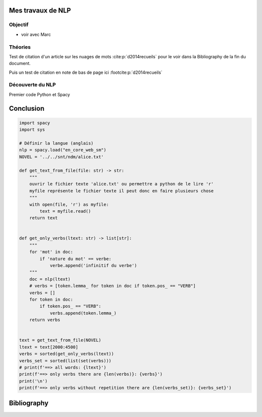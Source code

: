 Mes travaux de NLP
======================

Objectif
--------

- voir avec Marc

Théories
--------

Test de citation d'un article sur les nuages de mots :cite:p:`d2014recueils` pour le
voir dans la Bibliography de la fin du document.

Puis un test de citation en note de bas de page ici :footcite:p:`d2014recueils`


Découverte du NLP
------------------

Premier code Python et Spacy

Conclusion
==========


.. code ::

  import spacy
  import sys

  # Définir la langue (anglais)
  nlp = spacy.load("en_core_web_sm")
  NOVEL = '../../snt/ndm/alice.txt'

  def get_text_from_file(file: str) -> str:
      """
      ouvrir le fichier texte 'alice.txt' ou permettre a python de le lire 'r'
      myfile représente le fichier texte il peut donc en faire plusieurs chose
      """
      with open(file, 'r') as myfile:
          text = myfile.read()
      return text


  def get_only_verbs(ltext: str) -> list[str]:
      """
      for 'mot' in doc:
          if 'nature du mot' == verbe:
              verbe.append('infinitif du verbe')
      """
      doc = nlp(ltext)
      # verbs = [token.lemma_ for token in doc if token.pos_ == "VERB"]
      verbs = []
      for token in doc:
          if token.pos_ == "VERB":
              verbs.append(token.lemma_)
      return verbs


  text = get_text_from_file(NOVEL)
  ltext = text[2000:4500]
  verbs = sorted(get_only_verbs(ltext))
  verbs_set = sorted(list(set(verbs)))
  # print(f'==> all words: {ltext}')
  print(f'==> only verbs there are {len(verbs)}: {verbs}')
  print('\n')
  print(f'==> only verbs without repetition there are {len(verbs_set)}: {verbs_set}')


Bibliography
=============

.. bibliography::

.. footbibliography::

